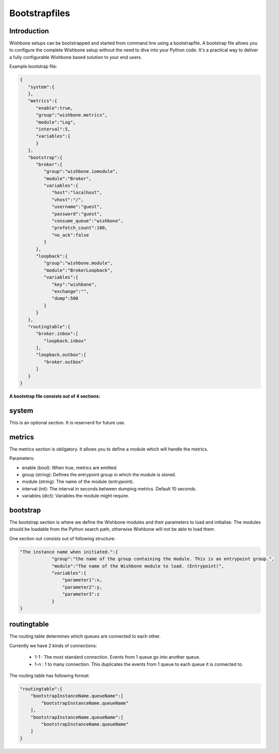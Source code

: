 .. _bootstrapfiles:

==============
Bootstrapfiles
==============

Introduction
------------

Wishbone setups can be bootstrapped and started from command line using a bootstrapfile.
A bootstrap file allows you to configure the complete Wishbone setup without the need to dive into your Python code.
It's a practical way to deliver a fully configurable Wishbone based solution to your end users.

Example bootstrap file:

.. code-block:: text

        {
           "system":{
           },
           "metrics":{
              "enable":true,
              "group":"wishbone.metrics",
              "module":"Log",
              "interval":5,
              "variables":{
              }
           },
           "bootstrap":{
              "broker":{
                 "group":"wishbone.iomodule",
                 "module":"Broker",
                 "variables":{
                    "host":"localhost",
                    "vhost":"/",
                    "username":"guest",
                    "password":"guest",
                    "consume_queue":"wishbone",
                    "prefetch_count":100,
                    "no_ack":false
                 }
              },
              "loopback":{
                 "group":"wishbone.module",
                 "module":"BrokerLoopback",
                 "variables":{
                    "key":"wishbone",
                    "exchange":"",
                    "dump":500
                 }
              }
           },
           "routingtable":{
              "broker.inbox":[
                 "loopback.inbox"
              ],
              "loopback.outbox":[
                 "broker.outbox"
              ]
           }
        }

.. _bootstrapfiles_system:

**A bootstrap file consists out of 4 sections:**

system
------

This is an optional section.  It is reserverd for future use.

metrics
-------

The metrics section is obligatory.  It allows you to define a module which will handle the metrics.

Parameters:

- enable (bool):                When true, metrics are emitted.
- group (string):               Defines the entrypoint group in which the module is stored.
- module (string):              The name of the module (entrypoint).
- interval (int):               The interval in seconds between dumping metrics. Default 10 seconds.
- variables (dict):             Variables the module might require.

bootstrap
---------

The bootstrap section is where we define the Wishbone modules and their parameters to load and initialise.
The modules should be loadable from the Python search path, otherwise Wishbone will not be able to load them.

One section out consists out of following structure:

.. code-block:: text

    "The instance name when initiated.":{
                "group":"the name of the group containing the module. This is an entrypoint group.",
                "module":"The name of the Wishbone module to load. (Entrypoint)",
                "variables":{
                    "parameter1":x,
                    "parameter2":y,
                    "parameter3":z
                }
    }



routingtable
------------

The routing table determines which queues are connected to each other.

Currently we have 2 kinds of connections:

        - 1-1   : The most standard connection. Events from 1 queue go into another queue.
        - 1-n   : 1 to many connection.  This duplicates the events from 1 queue to each queue it is connected to.

The routing table has following format:

.. code-block:: text

    "routingtable":{
        "bootstrapInstanceName.queueName":[
            "bootstrapInstanceName.queueName"
        ],
        "bootstrapInstanceName.queueName":[
            "bootstrapInstanceName.queueName"
        ]
    }
